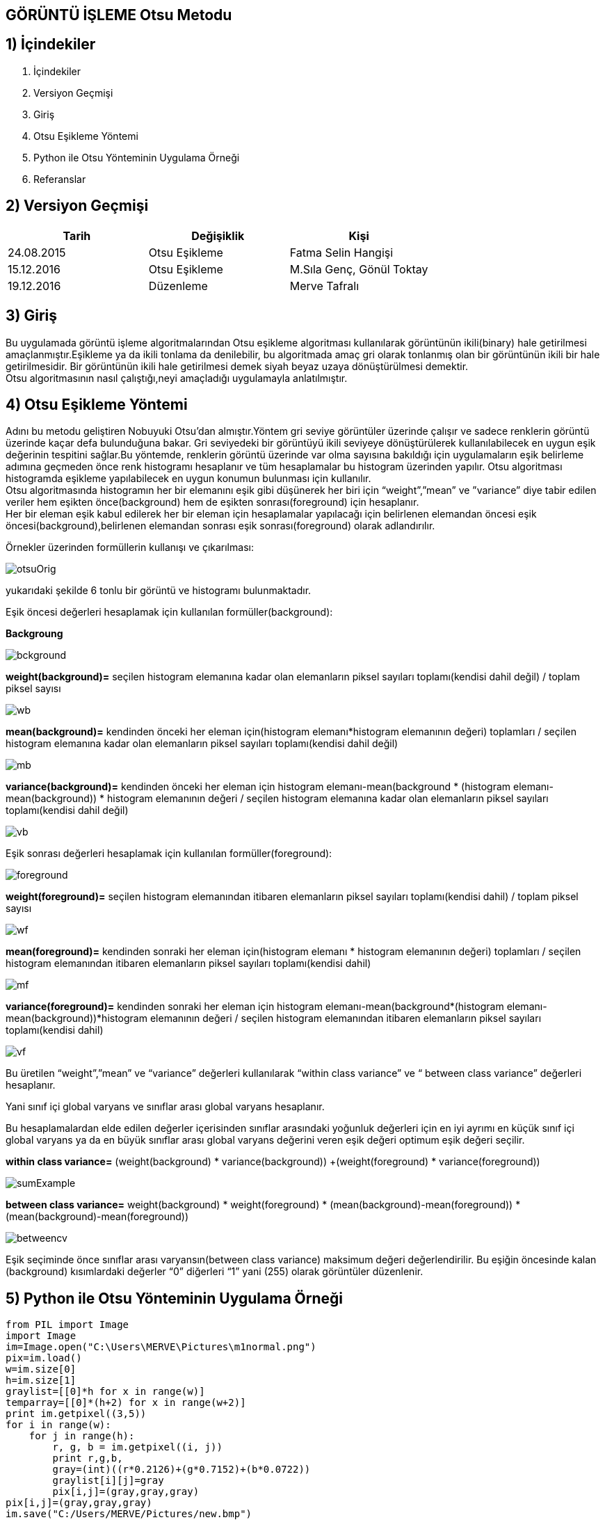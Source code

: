 
== GÖRÜNTÜ İŞLEME Otsu Metodu +

== 1) İçindekiler +
. İçindekiler +
. Versiyon Geçmişi +
. Giriş +
. Otsu Eşikleme Yöntemi +
. Python ile Otsu Yönteminin Uygulama Örneği +
. Referanslar +

== 2) Versiyon Geçmişi +
|===
|Tarih|Değişiklik|Kişi

|24.08.2015
|Otsu Eşikleme

|Fatma Selin Hangişi
|15.12.2016
 
|Otsu Eşikleme
|M.Sıla Genç, Gönül Toktay

|19.12.2016

|Düzenleme
|Merve Tafralı

|===

== 3) Giriş +

Bu uygulamada görüntü işleme algoritmalarından Otsu eşikleme algoritması kullanılarak görüntünün ikili(binary) hale getirilmesi amaçlanmıştır.Eşikleme ya da ikili tonlama da denilebilir, bu algoritmada amaç gri olarak tonlanmış olan bir görüntünün ikili bir hale getirilmesidir. Bir görüntünün ikili hale getirilmesi demek siyah beyaz uzaya dönüştürülmesi demektir. +
Otsu algoritmasının nasıl çalıştığı,neyi amaçladığı uygulamayla anlatılmıştır. +

== 4) Otsu Eşikleme Yöntemi +

Adını bu metodu geliştiren Nobuyuki Otsu’dan almıştır.Yöntem gri seviye görüntüler üzerinde çalışır ve sadece renklerin görüntü üzerinde kaçar defa bulunduğuna bakar.
Gri seviyedeki bir görüntüyü ikili seviyeye dönüştürülerek kullanılabilecek en uygun eşik değerinin tespitini sağlar.Bu yöntemde, renklerin görüntü üzerinde var olma sayısına bakıldığı için uygulamaların eşik belirleme
adımına geçmeden önce renk histogramı hesaplanır ve tüm hesaplamalar bu histogram üzerinden yapılır.
Otsu algoritması histogramda eşikleme yapılabilecek en uygun konumun bulunması için kullanılır. +
Otsu algoritmasında histogramın her bir elemanını eşik gibi düşünerek her biri için “weight”,”mean” ve ”variance” diye tabir edilen veriler hem eşikten önce(background) 
hem de eşikten sonrası(foreground) için hesaplanır. +
Her bir eleman eşik kabul edilerek her bir eleman için hesaplamalar yapılacağı için belirlenen elemandan öncesi eşik öncesi(background),belirlenen elemandan sonrası eşik sonrası(foreground) olarak adlandırılır. +

Örnekler üzerinden formüllerin kullanışı ve çıkarılması: +

image::otsuOrig.png[] 


yukarıdaki şekilde 6 tonlu bir görüntü ve histogramı bulunmaktadır.

Eşik öncesi değerleri hesaplamak için kullanılan formüller(background): +


*Backgroung*

image::bckground.png[]


*weight(background)=* seçilen histogram elemanına kadar olan elemanların piksel sayıları toplamı(kendisi dahil değil) / toplam piksel sayısı +

image::wb.png[]

*mean(background)=* kendinden önceki her eleman için(histogram elemanı*histogram elemanının değeri) toplamları / seçilen histogram elemanına kadar olan elemanların piksel sayıları toplamı(kendisi dahil değil) +

image::mb.png[] 


*variance(background)=*  kendinden önceki her eleman için ((histogram elemanı-mean(background)) * (histogram elemanı-mean(background)) * histogram elemanının değeri / seçilen histogram elemanına kadar olan elemanların piksel sayıları toplamı(kendisi dahil değil) +


image::vb.png[] 

Eşik sonrası değerleri hesaplamak için kullanılan formüller(foreground): +


image::foreground.png[] 

*weight(foreground)=* seçilen histogram elemanından itibaren elemanların piksel sayıları toplamı(kendisi dahil) / toplam piksel sayısı

image::wf.png[] 

*mean(foreground)=* kendinden sonraki her eleman için(histogram elemanı * histogram elemanının değeri) toplamları / seçilen histogram elemanından itibaren elemanların piksel sayıları toplamı(kendisi dahil) +

image::mf.png[] 

*variance(foreground)=* kendinden sonraki her eleman için ((histogram elemanı-mean(background))*(histogram elemanı-mean(background))*histogram elemanının değeri / seçilen histogram elemanından itibaren elemanların piksel sayıları toplamı(kendisi dahil) +

image::vf.png[]

Bu üretilen “weight”,”mean” ve “variance” değerleri kullanılarak “within class variance” ve “ between class variance” değerleri hesaplanır. +

Yani sınıf içi global varyans ve sınıflar arası global varyans hesaplanır. +

Bu hesaplamalardan elde edilen değerler içerisinden sınıflar arasındaki yoğunluk değerleri için en iyi ayrımı en küçük sınıf içi global 
varyans ya da en büyük sınıflar arası global varyans değerini veren eşik değeri optimum eşik değeri seçilir. +

*within class variance=*  (weight(background) * variance(background)) +(weight(foreground) * variance(foreground)) +

image::sumExample.png[] 

*between class variance=*  weight(background) * weight(foreground) * (mean(background)-mean(foreground)) * (mean(background)-mean(foreground)) +

image::betweencv.png[]

Eşik seçiminde önce sınıflar arası varyansın(between class variance) maksimum değeri değerlendirilir.
Bu eşiğin öncesinde kalan (background) kısımlardaki değerler “0” diğerleri “1” yani (255) olarak görüntüler düzenlenir. +


== 5) Python ile Otsu Yönteminin Uygulama Örneği +


[[source,python]]
----

from PIL import Image 
import Image
im=Image.open("C:\Users\MERVE\Pictures\m1normal.png")
pix=im.load()
w=im.size[0]
h=im.size[1]
graylist=[[0]*h for x in range(w)]
temparray=[[0]*(h+2) for x in range(w+2)]
print im.getpixel((3,5))
for i in range(w):
    for j in range(h):       
        r, g, b = im.getpixel((i, j))
        print r,g,b,
        gray=(int)((r*0.2126)+(g*0.7152)+(b*0.0722))
        graylist[i][j]=gray
        pix[i,j]=(gray,gray,gray)          
pix[i,j]=(gray,gray,gray)              
im.save("C:/Users/MERVE/Pictures/new.bmp")

histogram=[0]*256 
for m in range (w):
    for n in range(h): 
        x=graylist[m][n] 
        histogram[x]=histogram[x]+1
def add_back(liste,indis):
    sum_back=0
    for a in range(indis):
        sum_back=sum_back+liste[a]
    return sum_back
def add_fore(liste,indis):    
    sum_fore=0
    for b in range(indis,len(histogram)-1,1):
        sum_fore=sum_fore+liste[b]
    return sum_fore
def weight_back(liste,indis): 
    print "a liste=",add_back (liste,len(liste))
    print "a d liste=",add_fore (liste,indis)
    wb=float(add_back(liste, indis))/(add_back(liste, len(liste)))
    return wb

def weight_fore(liste,indis):
    wf=float(add_fore(liste,indis))/(add_back(liste,len(liste)))
    return wf
def mean_back(liste,indis):
    mbpay=0
    for d in range (indis-1):
        mbpay=mbpay+(d*liste[d])
    if add_back(liste,indis)==0:  
        mb=1
    else:
        mb=float(mbpay)/(add_back(liste,indis))
    return mb

def mean_fore(liste,indis):
    mfpay=0
    for e in range (indis,len(liste)-1,1):
        mfpay=mfpay+(e*liste[e])
    if add_fore(liste,indis)==0: 
        mf=1
    else:
        mf=float(mfpay)/(add_fore(liste,indis))
    return mf
def variance_back(liste,indis):  
    vbpay=0
    for f in range (indis-1):
        vbpay=vbpay+((f-mean_back(liste,indis))*(f-mean_back(liste,indis))*liste[f])
        if add_back(liste,indis)==0: 
            vb=1
        else:
            vb=float(vbpay)/(add_back(liste,indis))
        return vb
def variance_fore(liste,indis):
    vfpay=0
    for g in range (indis,len(liste)-1,1):
        vfpay=vfpay+((g-mean_fore(liste,indis))*(g-mean_fore(liste,indis))*g)
        if add_fore(liste,indis)==0: 
            vf=1
        else:
            vf=float(vfpay)/(add_fore(liste,indis))
        return vf
def within_class_variance(liste,indis): 
    wcv=(weight_back(liste,indis)*variance_back(liste,indis))+(weight_fore(liste,indis)*variance_fore(liste,indis))
    return wcv
def between_class_variance(liste,indis): 
    bcv=(weight_back(liste,indis)*weight_fore(liste,indis)*(mean_back(liste,indis)-mean_fore(liste,indis))*(mean_back(liste,indis)-mean_fore(liste,indis)))
    return bcv  
    wcv=([0])*256 
    for z in range (len(histogram)-1):
        wcv[z]=within_class_variance(histogram,z)
        print"wcv=value",wcv
    bcv=([0])*256 
    for u in range (len(histogram)-1):
        bcv[u]=between_class_variance(histogram,u)
def esik_wcv(liste):
    minimum=liste[0]
    esik=0
    for t in range (1,len(liste)-1):
        if liste[t]<minimum:
            minimum=liste[t]
            esik=t
    return esik
def esik_bcv(liste): 
    maximum=liste[0]
    esik=0
    for c in range (1,len(liste)-1):
        if liste[c]>maximum:
            maximum=liste[c]
            esik=c
    return esik
esik_wcv_deger= esik_wcv(wcv)
esik_bcv_deger= esik_wcv(bcv) 

otsu_image=Image.open("C:/Users/MERVE/Pictures/new.bmp") 
otsu=otsu_image.load()
for p in range (w):
    for q in range (h):
        if graylist[p][q]<esik_bcv_deger: 
            otsu[p,q]=(0,0,0)
        if graylist[p][q]>esik_bcv_deger: 
            otsu[p,q]=(255,255,255)
otsu_image.save("C:/Users/MERVE/Pictures/new2.bmp")

---- 

Resmin orjinal hali +

image::Resim3.png[]

Resmin ağırlık toplama yöntemi ile geldiği son hal +

image::m1agırlık.png[]

Resmin medyan yöntemi ile aldığı son hal +

image::m1medyan.png

Otsu yöntemi ile gelidği hal +

image::new2otsu.png 


== 6) Referanslar +
. http://www.labbookpages.co.uk/software/imgProc/otsuThreshold.html#examples
. http://www.cescript.com/2012/07/otsu-metodu-ile-adaptif-esikleme.html
. http://www.atasoyweb.net/Otsu-Esik-Belirleme-Metodu
. https://en.wikipedia.org/wiki/Otsu%27s_method
. https://en.wikipedia.org/wiki/Otsu%27s_method


